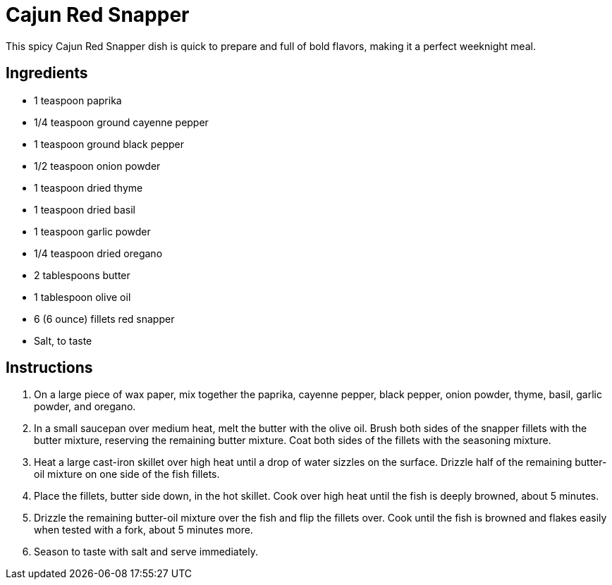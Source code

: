 = Cajun Red Snapper
This spicy Cajun Red Snapper dish is quick to prepare and full of bold flavors, making it a perfect weeknight meal.

== Ingredients
* 1 teaspoon paprika
* 1/4 teaspoon ground cayenne pepper
* 1 teaspoon ground black pepper
* 1/2 teaspoon onion powder
* 1 teaspoon dried thyme
* 1 teaspoon dried basil
* 1 teaspoon garlic powder
* 1/4 teaspoon dried oregano
* 2 tablespoons butter
* 1 tablespoon olive oil
* 6 (6 ounce) fillets red snapper
* Salt, to taste

== Instructions
. On a large piece of wax paper, mix together the paprika, cayenne pepper, black pepper, onion powder, thyme, basil, garlic powder, and oregano.
. In a small saucepan over medium heat, melt the butter with the olive oil. Brush both sides of the snapper fillets with the butter mixture, reserving the remaining butter mixture. Coat both sides of the fillets with the seasoning mixture.
. Heat a large cast-iron skillet over high heat until a drop of water sizzles on the surface. Drizzle half of the remaining butter-oil mixture on one side of the fish fillets.
. Place the fillets, butter side down, in the hot skillet. Cook over high heat until the fish is deeply browned, about 5 minutes.
. Drizzle the remaining butter-oil mixture over the fish and flip the fillets over. Cook until the fish is browned and flakes easily when tested with a fork, about 5 minutes more.
. Season to taste with salt and serve immediately.